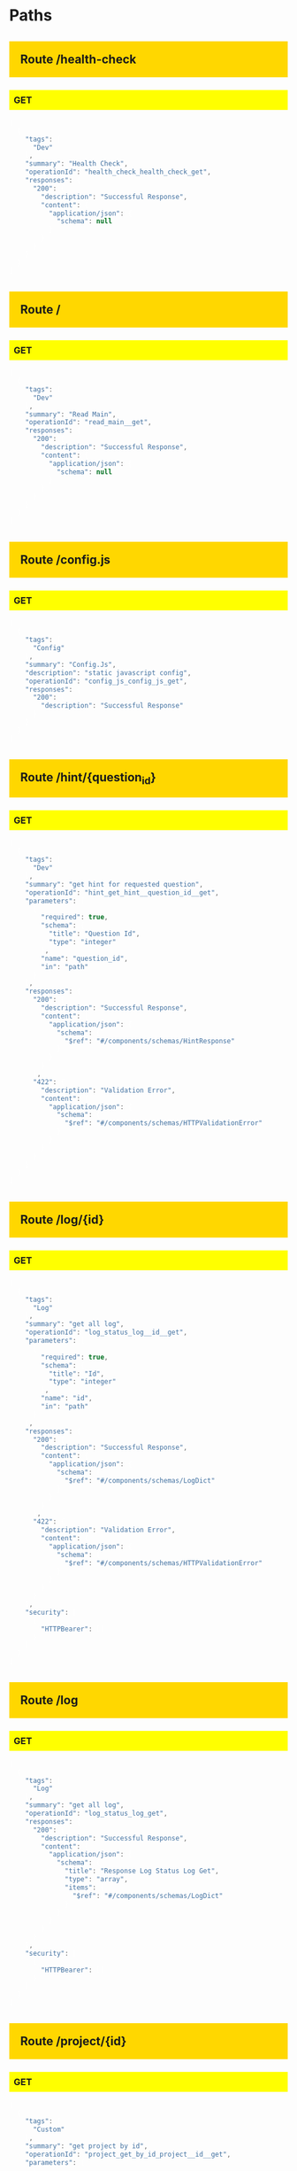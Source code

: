 #+STARTUP: hideall indent hidestars hideblocks


#+BEGIN_HTML

<style type='text/css'>

h2 { background: gold; padding:20px;}
h3 { background: yellow; padding: 8px; }
pre { background: #333; color: #fff; font-family:bitstream; }
</style>

#+END_HTML

* Paths

** Route /health-check

*** GET

#+BEGIN_SRC javascript
[
  {
    "tags": [
      "Dev"
    ],
    "summary": "Health Check",
    "operationId": "health_check_health_check_get",
    "responses": {
      "200": {
        "description": "Successful Response",
        "content": {
          "application/json": {
            "schema": null
          }
        }
      }
    }
  }
]
#+END_SRC


** Route /

*** GET

#+BEGIN_SRC javascript
[
  {
    "tags": [
      "Dev"
    ],
    "summary": "Read Main",
    "operationId": "read_main__get",
    "responses": {
      "200": {
        "description": "Successful Response",
        "content": {
          "application/json": {
            "schema": null
          }
        }
      }
    }
  }
]
#+END_SRC


** Route /config.js

*** GET

#+BEGIN_SRC javascript
[
  {
    "tags": [
      "Config"
    ],
    "summary": "Config.Js",
    "description": "static javascript config",
    "operationId": "config_js_config_js_get",
    "responses": {
      "200": {
        "description": "Successful Response"
      }
    }
  }
]
#+END_SRC


** Route /hint/{question_id}

*** GET

#+BEGIN_SRC javascript
[
  {
    "tags": [
      "Dev"
    ],
    "summary": "get hint for requested question",
    "operationId": "hint_get_hint__question_id__get",
    "parameters": [
      {
        "required": true,
        "schema": {
          "title": "Question Id",
          "type": "integer"
        },
        "name": "question_id",
        "in": "path"
      }
    ],
    "responses": {
      "200": {
        "description": "Successful Response",
        "content": {
          "application/json": {
            "schema": {
              "$ref": "#/components/schemas/HintResponse"
            }
          }
        }
      },
      "422": {
        "description": "Validation Error",
        "content": {
          "application/json": {
            "schema": {
              "$ref": "#/components/schemas/HTTPValidationError"
            }
          }
        }
      }
    }
  }
]
#+END_SRC


** Route /log/{id}

*** GET

#+BEGIN_SRC javascript
[
  {
    "tags": [
      "Log"
    ],
    "summary": "get all log",
    "operationId": "log_status_log__id__get",
    "parameters": [
      {
        "required": true,
        "schema": {
          "title": "Id",
          "type": "integer"
        },
        "name": "id",
        "in": "path"
      }
    ],
    "responses": {
      "200": {
        "description": "Successful Response",
        "content": {
          "application/json": {
            "schema": {
              "$ref": "#/components/schemas/LogDict"
            }
          }
        }
      },
      "422": {
        "description": "Validation Error",
        "content": {
          "application/json": {
            "schema": {
              "$ref": "#/components/schemas/HTTPValidationError"
            }
          }
        }
      }
    },
    "security": [
      {
        "HTTPBearer": []
      }
    ]
  }
]
#+END_SRC


** Route /log

*** GET

#+BEGIN_SRC javascript
[
  {
    "tags": [
      "Log"
    ],
    "summary": "get all log",
    "operationId": "log_status_log_get",
    "responses": {
      "200": {
        "description": "Successful Response",
        "content": {
          "application/json": {
            "schema": {
              "title": "Response Log Status Log Get",
              "type": "array",
              "items": {
                "$ref": "#/components/schemas/LogDict"
              }
            }
          }
        }
      }
    },
    "security": [
      {
        "HTTPBearer": []
      }
    ]
  }
]
#+END_SRC


** Route /project/{id}

*** GET

#+BEGIN_SRC javascript
[
  {
    "tags": [
      "Custom"
    ],
    "summary": "get project by id",
    "operationId": "project_get_by_id_project__id__get",
    "parameters": [
      {
        "required": true,
        "schema": {
          "title": "Id",
          "type": "integer"
        },
        "name": "id",
        "in": "path"
      }
    ],
    "responses": {
      "200": {
        "description": "Successful Response",
        "content": {
          "application/json": {
            "schema": {
              "title": "Response Project Get By Id Project  Id  Get",
              "type": "array",
              "items": {
                "$ref": "#/components/schemas/ProjectBase"
              }
            }
          }
        }
      },
      "422": {
        "description": "Validation Error",
        "content": {
          "application/json": {
            "schema": {
              "$ref": "#/components/schemas/HTTPValidationError"
            }
          }
        }
      }
    }
  }
]
#+END_SRC


** Route /download/status

*** GET

#+BEGIN_SRC javascript
[
  {
    "tags": [
      "File"
    ],
    "summary": "list of generated data",
    "operationId": "excel_data_download_status_download_status_get",
    "parameters": [
      {
        "required": true,
        "schema": {
          "title": "Id",
          "type": "integer"
        },
        "name": "id",
        "in": "query"
      }
    ],
    "responses": {
      "200": {
        "description": "Successful Response",
        "content": {
          "application/json": {
            "schema": {
              "$ref": "#/components/schemas/JobsBase"
            }
          }
        }
      },
      "422": {
        "description": "Validation Error",
        "content": {
          "application/json": {
            "schema": {
              "$ref": "#/components/schemas/HTTPValidationError"
            }
          }
        }
      }
    },
    "security": [
      {
        "HTTPBearer": []
      }
    ]
  }
]
#+END_SRC


** Route /download/list

*** GET

#+BEGIN_SRC javascript
[
  {
    "tags": [
      "File"
    ],
    "summary": "list of generated data",
    "operationId": "excel_data_download_list_download_list_get",
    "parameters": [
      {
        "required": false,
        "schema": {
          "title": "Page",
          "type": "integer",
          "default": 1
        },
        "name": "page",
        "in": "query"
      },
      {
        "required": false,
        "schema": {
          "title": "Perpage",
          "type": "integer",
          "default": 5
        },
        "name": "perpage",
        "in": "query"
      }
    ],
    "responses": {
      "200": {
        "description": "Successful Response",
        "content": {
          "application/json": {
            "schema": {
              "title": "Response Excel Data Download List Download List Get",
              "type": "array",
              "items": {
                "$ref": "#/components/schemas/JobsBase"
              }
            }
          }
        }
      },
      "422": {
        "description": "Validation Error",
        "content": {
          "application/json": {
            "schema": {
              "$ref": "#/components/schemas/HTTPValidationError"
            }
          }
        }
      }
    },
    "security": [
      {
        "HTTPBearer": []
      }
    ]
  }
]
#+END_SRC


** Route /download/data

*** GET

#+BEGIN_SRC javascript
[
  {
    "tags": [
      "File"
    ],
    "summary": "download data",
    "operationId": "excel_data_generate_download_data_get",
    "parameters": [
      {
        "required": true,
        "schema": {
          "title": "Form Id",
          "type": "integer"
        },
        "name": "form_id",
        "in": "query"
      },
      {
        "required": false,
        "schema": {
          "title": "Administration",
          "type": "integer"
        },
        "name": "administration",
        "in": "query"
      },
      {
        "required": false,
        "schema": {
          "title": "Q",
          "type": "array",
          "items": {
            "type": "string"
          }
        },
        "name": "q",
        "in": "query"
      }
    ],
    "responses": {
      "200": {
        "description": "Successful Response",
        "content": {
          "application/json": {
            "schema": {
              "$ref": "#/components/schemas/JobsBase"
            }
          }
        }
      },
      "422": {
        "description": "Validation Error",
        "content": {
          "application/json": {
            "schema": {
              "$ref": "#/components/schemas/HTTPValidationError"
            }
          }
        }
      }
    },
    "security": [
      {
        "HTTPBearer": []
      }
    ]
  }
]
#+END_SRC


** Route /download/file/{file_name}

*** GET

#+BEGIN_SRC javascript
[
  {
    "tags": [
      "File"
    ],
    "summary": "get excel template for ",
    "operationId": "excel_data_download_download_file__file_name__get",
    "parameters": [
      {
        "required": true,
        "schema": {
          "title": "File Name",
          "type": "string"
        },
        "name": "file_name",
        "in": "path"
      }
    ],
    "responses": {
      "200": {
        "description": "Successful Response",
        "content": {
          "application/json": {
            "schema": null
          }
        }
      },
      "422": {
        "description": "Validation Error",
        "content": {
          "application/json": {
            "schema": {
              "$ref": "#/components/schemas/HTTPValidationError"
            }
          }
        }
      }
    },
    "security": [
      {
        "HTTPBearer": []
      }
    ]
  }
]
#+END_SRC


** Route /excel-template/{form_id}/{administration}

*** POST

#+BEGIN_SRC javascript
[
  {
    "tags": [
      "File"
    ],
    "summary": "post excel file",
    "operationId": "excel_template_post_excel_template__form_id___administration__post",
    "parameters": [
      {
        "required": true,
        "schema": {
          "title": "Form Id",
          "type": "integer"
        },
        "name": "form_id",
        "in": "path"
      },
      {
        "required": true,
        "schema": {
          "title": "Administration",
          "type": "integer"
        },
        "name": "administration",
        "in": "path"
      }
    ],
    "requestBody": {
      "content": {
        "multipart/form-data": {
          "schema": {
            "$ref": "#/components/schemas/Body_excel_template_post_excel_template__form_id___administration__post"
          }
        }
      },
      "required": true
    },
    "responses": {
      "200": {
        "description": "Successful Response",
        "content": {
          "application/json": {
            "schema": {
              "$ref": "#/components/schemas/JobsBase"
            }
          }
        }
      },
      "422": {
        "description": "Validation Error",
        "content": {
          "application/json": {
            "schema": {
              "$ref": "#/components/schemas/HTTPValidationError"
            }
          }
        }
      }
    },
    "security": [
      {
        "HTTPBearer": []
      }
    ]
  }
]
#+END_SRC


** Route /excel-template/{form_id}

*** GET

#+BEGIN_SRC javascript
[
  {
    "tags": [
      "File"
    ],
    "summary": "get excel template for ",
    "operationId": "excel_template_get_by_form_id_excel_template__form_id__get",
    "parameters": [
      {
        "required": true,
        "schema": {
          "title": "Form Id",
          "type": "integer"
        },
        "name": "form_id",
        "in": "path"
      }
    ],
    "responses": {
      "200": {
        "description": "Successful Response",
        "content": {
          "application/json": {
            "schema": null
          }
        }
      },
      "422": {
        "description": "Validation Error",
        "content": {
          "application/json": {
            "schema": {
              "$ref": "#/components/schemas/HTTPValidationError"
            }
          }
        }
      }
    },
    "security": [
      {
        "HTTPBearer": []
      }
    ]
  }
]
#+END_SRC


** Route /chart/{name}

*** GET

#+BEGIN_SRC javascript
[
  {
    "tags": [
      "Charts"
    ],
    "summary": "get chart by name",
    "operationId": "charts_get_by_name_chart__name__get",
    "parameters": [
      {
        "required": true,
        "schema": {
          "title": "Name",
          "type": "string"
        },
        "name": "name",
        "in": "path"
      }
    ],
    "responses": {
      "200": {
        "description": "Successful Response",
        "content": {
          "application/json": {
            "schema": null
          }
        }
      },
      "422": {
        "description": "Validation Error",
        "content": {
          "application/json": {
            "schema": {
              "$ref": "#/components/schemas/HTTPValidationError"
            }
          }
        }
      }
    }
  }
]
#+END_SRC


** Route /chart/overviews/{form_id}/{question_id}/{option}

*** GET

#+BEGIN_SRC javascript
[
  {
    "tags": [
      "Charts"
    ],
    "summary": "get overviews chart and info data",
    "operationId": "charts_get_overviews_chart_and_info_chart_overviews__form_id___question_id___option__get",
    "parameters": [
      {
        "required": true,
        "schema": {
          "title": "Form Id",
          "type": "integer"
        },
        "name": "form_id",
        "in": "path"
      },
      {
        "required": true,
        "schema": {
          "title": "Question Id",
          "type": "integer"
        },
        "name": "question_id",
        "in": "path"
      },
      {
        "required": true,
        "schema": {
          "title": "Option",
          "type": "string"
        },
        "name": "option",
        "in": "path"
      }
    ],
    "responses": {
      "200": {
        "description": "Successful Response",
        "content": {
          "application/json": {
            "schema": null
          }
        }
      },
      "422": {
        "description": "Validation Error",
        "content": {
          "application/json": {
            "schema": {
              "$ref": "#/components/schemas/HTTPValidationError"
            }
          }
        }
      }
    }
  }
]
#+END_SRC


** Route /chart/jmp-data/{form_id}/{question_id}

*** GET

#+BEGIN_SRC javascript
[
  {
    "tags": [
      "Charts"
    ],
    "summary": "get jmp chart aggregate data",
    "operationId": "charts_get_aggregated_jmp_chart_data_chart_jmp_data__form_id___question_id__get",
    "parameters": [
      {
        "required": true,
        "schema": {
          "title": "Form Id",
          "type": "integer"
        },
        "name": "form_id",
        "in": "path"
      },
      {
        "required": true,
        "schema": {
          "title": "Question Id",
          "type": "integer"
        },
        "name": "question_id",
        "in": "path"
      },
      {
        "required": false,
        "schema": {
          "title": "Administration",
          "type": "integer"
        },
        "name": "administration",
        "in": "query"
      },
      {
        "required": false,
        "schema": {
          "title": "Q",
          "type": "array",
          "items": {
            "type": "string"
          }
        },
        "name": "q",
        "in": "query"
      }
    ],
    "responses": {
      "200": {
        "description": "Successful Response",
        "content": {
          "application/json": {
            "schema": null
          }
        }
      },
      "422": {
        "description": "Validation Error",
        "content": {
          "application/json": {
            "schema": {
              "$ref": "#/components/schemas/HTTPValidationError"
            }
          }
        }
      }
    }
  }
]
#+END_SRC


** Route /chart/pie-data/{form_id}/{question_id}

*** GET

#+BEGIN_SRC javascript
[
  {
    "tags": [
      "Charts"
    ],
    "summary": "get pie chart aggregate data",
    "operationId": "charts_get_aggregated_pie_chart_data_chart_pie_data__form_id___question_id__get",
    "parameters": [
      {
        "required": true,
        "schema": {
          "title": "Form Id",
          "type": "integer"
        },
        "name": "form_id",
        "in": "path"
      },
      {
        "required": true,
        "schema": {
          "title": "Question Id",
          "type": "integer"
        },
        "name": "question_id",
        "in": "path"
      },
      {
        "required": false,
        "schema": {
          "title": "Administration",
          "type": "integer"
        },
        "name": "administration",
        "in": "query"
      },
      {
        "required": false,
        "schema": {
          "title": "Q",
          "type": "array",
          "items": {
            "type": "string"
          }
        },
        "name": "q",
        "in": "query"
      }
    ],
    "responses": {
      "200": {
        "description": "Successful Response",
        "content": {
          "application/json": {
            "schema": null
          }
        }
      },
      "422": {
        "description": "Validation Error",
        "content": {
          "application/json": {
            "schema": {
              "$ref": "#/components/schemas/HTTPValidationError"
            }
          }
        }
      }
    }
  }
]
#+END_SRC


** Route /chart/data/{form_id}

*** GET

#+BEGIN_SRC javascript
[
  {
    "tags": [
      "Charts"
    ],
    "summary": "get chart aggregate data",
    "operationId": "charts_get_aggregated_chart_data_chart_data__form_id__get",
    "parameters": [
      {
        "required": true,
        "schema": {
          "title": "Form Id",
          "type": "integer"
        },
        "name": "form_id",
        "in": "path"
      },
      {
        "required": true,
        "schema": {
          "title": "Question",
          "type": "integer"
        },
        "name": "question",
        "in": "query"
      },
      {
        "required": false,
        "schema": {
          "title": "Stack",
          "type": "integer"
        },
        "name": "stack",
        "in": "query"
      },
      {
        "required": false,
        "schema": {
          "title": "Administration",
          "type": "integer"
        },
        "name": "administration",
        "in": "query"
      },
      {
        "required": false,
        "schema": {
          "title": "Q",
          "type": "array",
          "items": {
            "type": "string"
          }
        },
        "name": "q",
        "in": "query"
      }
    ],
    "responses": {
      "200": {
        "description": "Successful Response",
        "content": {
          "application/json": {
            "schema": null
          }
        }
      },
      "422": {
        "description": "Validation Error",
        "content": {
          "application/json": {
            "schema": {
              "$ref": "#/components/schemas/HTTPValidationError"
            }
          }
        }
      }
    }
  }
]
#+END_SRC


** Route /chart/

*** GET

#+BEGIN_SRC javascript
[
  {
    "tags": [
      "Charts"
    ],
    "summary": "get chart list",
    "operationId": "charts_get_chart__get",
    "responses": {
      "200": {
        "description": "Successful Response",
        "content": {
          "application/json": {
            "schema": null
          }
        }
      }
    }
  }
]
#+END_SRC


** Route /maps/{form_id}

*** GET

#+BEGIN_SRC javascript
[
  {
    "tags": [
      "Maps"
    ],
    "summary": "get maps data by form id",
    "operationId": "maps_get_maps__form_id__get",
    "parameters": [
      {
        "required": true,
        "schema": {
          "title": "Form Id",
          "type": "integer"
        },
        "name": "form_id",
        "in": "path"
      },
      {
        "required": true,
        "schema": {
          "title": "Shape",
          "type": "integer"
        },
        "name": "shape",
        "in": "query"
      },
      {
        "required": false,
        "schema": {
          "title": "Marker",
          "type": "integer"
        },
        "name": "marker",
        "in": "query"
      },
      {
        "required": false,
        "schema": {
          "title": "Hover Ids",
          "type": "string"
        },
        "name": "hover_ids",
        "in": "query"
      },
      {
        "required": false,
        "schema": {
          "title": "Q",
          "type": "array",
          "items": {
            "type": "string"
          }
        },
        "name": "q",
        "in": "query"
      }
    ],
    "responses": {
      "200": {
        "description": "Successful Response",
        "content": {
          "application/json": {
            "schema": {
              "title": "Response Maps Get Maps  Form Id  Get",
              "type": "array",
              "items": {
                "$ref": "#/components/schemas/MapsDict"
              }
            }
          }
        }
      },
      "422": {
        "description": "Validation Error",
        "content": {
          "application/json": {
            "schema": {
              "$ref": "#/components/schemas/HTTPValidationError"
            }
          }
        }
      }
    }
  }
]
#+END_SRC


** Route /history/{data_id}/{question_id}

*** GET

#+BEGIN_SRC javascript
[
  {
    "tags": [
      "Data"
    ],
    "summary": "get answer with it's history",
    "operationId": "data_history_history__data_id___question_id__get",
    "parameters": [
      {
        "required": true,
        "schema": {
          "title": "Data Id",
          "type": "integer"
        },
        "name": "data_id",
        "in": "path"
      },
      {
        "required": true,
        "schema": {
          "title": "Question Id",
          "type": "integer"
        },
        "name": "question_id",
        "in": "path"
      }
    ],
    "responses": {
      "200": {
        "description": "Successful Response",
        "content": {
          "application/json": {
            "schema": null
          }
        }
      },
      "422": {
        "description": "Validation Error",
        "content": {
          "application/json": {
            "schema": {
              "$ref": "#/components/schemas/HTTPValidationError"
            }
          }
        }
      }
    },
    "security": [
      {
        "HTTPBearer": []
      }
    ]
  }
]
#+END_SRC


** Route /last-submitted

*** GET

#+BEGIN_SRC javascript
[
  {
    "tags": [
      "Data"
    ],
    "summary": "get last submission",
    "operationId": "data_last_submitted_last_submitted_get",
    "parameters": [
      {
        "required": true,
        "schema": {
          "title": "Form Id",
          "type": "integer"
        },
        "name": "form_id",
        "in": "query"
      },
      {
        "required": false,
        "schema": {
          "title": "Administration",
          "type": "integer"
        },
        "name": "administration",
        "in": "query"
      },
      {
        "required": false,
        "schema": {
          "title": "Q",
          "type": "array",
          "items": {
            "type": "string"
          }
        },
        "name": "q",
        "in": "query"
      }
    ],
    "responses": {
      "200": {
        "description": "Successful Response",
        "content": {
          "application/json": {
            "schema": {
              "$ref": "#/components/schemas/SubmissionInfo"
            }
          }
        }
      },
      "422": {
        "description": "Validation Error",
        "content": {
          "application/json": {
            "schema": {
              "$ref": "#/components/schemas/HTTPValidationError"
            }
          }
        }
      }
    }
  }
]
#+END_SRC


** Route /data

*** DELETE

#+BEGIN_SRC javascript
[
  {
    "tags": [
      "Data"
    ],
    "summary": "bulk delete data",
    "operationId": "data_bulk_delete_data_delete",
    "parameters": [
      {
        "required": false,
        "schema": {
          "title": "Id",
          "type": "array",
          "items": {
            "type": "integer"
          }
        },
        "name": "id",
        "in": "query"
      }
    ],
    "responses": {
      "204": {
        "description": "Successful Response"
      },
      "422": {
        "description": "Validation Error",
        "content": {
          "application/json": {
            "schema": {
              "$ref": "#/components/schemas/HTTPValidationError"
            }
          }
        }
      }
    },
    "security": [
      {
        "HTTPBearer": []
      }
    ]
  }
]
#+END_SRC


** Route /data/{id}

*** GET

#+BEGIN_SRC javascript
[
  {
    "tags": [
      "Data"
    ],
    "summary": "get data by id",
    "operationId": "data_get_by_id_data__id__get",
    "parameters": [
      {
        "required": true,
        "schema": {
          "title": "Id",
          "type": "integer"
        },
        "name": "id",
        "in": "path"
      }
    ],
    "responses": {
      "200": {
        "description": "Successful Response",
        "content": {
          "application/json": {
            "schema": {
              "$ref": "#/components/schemas/DataDict"
            }
          }
        }
      },
      "422": {
        "description": "Validation Error",
        "content": {
          "application/json": {
            "schema": {
              "$ref": "#/components/schemas/HTTPValidationError"
            }
          }
        }
      }
    },
    "security": [
      {
        "HTTPBearer": []
      }
    ]
  }
]
#+END_SRC


*** PUT

#+BEGIN_SRC javascript
[
  {
    "tags": [
      "Data"
    ],
    "summary": "update data",
    "operationId": "data_update_data__id__put",
    "parameters": [
      {
        "required": true,
        "schema": {
          "title": "Id",
          "type": "integer"
        },
        "name": "id",
        "in": "path"
      }
    ],
    "requestBody": {
      "content": {
        "application/json": {
          "schema": {
            "title": "Answers",
            "type": "array",
            "items": {
              "$ref": "#/components/schemas/AnswerDict"
            }
          }
        }
      },
      "required": true
    },
    "responses": {
      "200": {
        "description": "Successful Response",
        "content": {
          "application/json": {
            "schema": {
              "$ref": "#/components/schemas/DataDict"
            }
          }
        }
      },
      "422": {
        "description": "Validation Error",
        "content": {
          "application/json": {
            "schema": {
              "$ref": "#/components/schemas/HTTPValidationError"
            }
          }
        }
      }
    },
    "security": [
      {
        "HTTPBearer": []
      }
    ]
  }
]
#+END_SRC


*** DELETE

#+BEGIN_SRC javascript
[
  {
    "tags": [
      "Data"
    ],
    "summary": "delete data",
    "operationId": "data_delete_data__id__delete",
    "parameters": [
      {
        "required": true,
        "schema": {
          "title": "Id",
          "type": "integer"
        },
        "name": "id",
        "in": "path"
      }
    ],
    "responses": {
      "204": {
        "description": "Successful Response"
      },
      "422": {
        "description": "Validation Error",
        "content": {
          "application/json": {
            "schema": {
              "$ref": "#/components/schemas/HTTPValidationError"
            }
          }
        }
      }
    },
    "security": [
      {
        "HTTPBearer": []
      }
    ]
  }
]
#+END_SRC


** Route /data/form/{form_id}

*** GET

#+BEGIN_SRC javascript
[
  {
    "tags": [
      "Data"
    ],
    "summary": "get all datas",
    "operationId": "data_get_data_form__form_id__get",
    "parameters": [
      {
        "required": true,
        "schema": {
          "title": "Form Id",
          "type": "integer"
        },
        "name": "form_id",
        "in": "path"
      },
      {
        "required": false,
        "schema": {
          "title": "Page",
          "type": "integer",
          "default": 1
        },
        "name": "page",
        "in": "query"
      },
      {
        "required": false,
        "schema": {
          "title": "Perpage",
          "type": "integer",
          "default": 10
        },
        "name": "perpage",
        "in": "query"
      },
      {
        "required": false,
        "schema": {
          "title": "Administration",
          "type": "integer"
        },
        "name": "administration",
        "in": "query"
      },
      {
        "required": false,
        "schema": {
          "title": "Question",
          "type": "array",
          "items": {
            "type": "integer"
          }
        },
        "name": "question",
        "in": "query"
      },
      {
        "required": false,
        "schema": {
          "title": "Q",
          "type": "array",
          "items": {
            "type": "string"
          }
        },
        "name": "q",
        "in": "query"
      }
    ],
    "responses": {
      "200": {
        "description": "Successful Response",
        "content": {
          "application/json": {
            "schema": {
              "$ref": "#/components/schemas/DataResponse"
            }
          }
        }
      },
      "422": {
        "description": "Validation Error",
        "content": {
          "application/json": {
            "schema": {
              "$ref": "#/components/schemas/HTTPValidationError"
            }
          }
        }
      }
    },
    "security": [
      {
        "HTTPBearer": []
      }
    ]
  }
]
#+END_SRC


*** POST

#+BEGIN_SRC javascript
[
  {
    "tags": [
      "Data"
    ],
    "summary": "add new data",
    "operationId": "data_create_data_form__form_id__post",
    "parameters": [
      {
        "required": true,
        "schema": {
          "title": "Form Id",
          "type": "integer"
        },
        "name": "form_id",
        "in": "path"
      }
    ],
    "requestBody": {
      "content": {
        "application/json": {
          "schema": {
            "title": "Answers",
            "type": "array",
            "items": {
              "$ref": "#/components/schemas/AnswerDict"
            }
          }
        }
      },
      "required": true
    },
    "responses": {
      "200": {
        "description": "Successful Response",
        "content": {
          "application/json": {
            "schema": {
              "$ref": "#/components/schemas/DataDict"
            }
          }
        }
      },
      "422": {
        "description": "Validation Error",
        "content": {
          "application/json": {
            "schema": {
              "$ref": "#/components/schemas/HTTPValidationError"
            }
          }
        }
      }
    },
    "security": [
      {
        "HTTPBearer": []
      }
    ]
  }
]
#+END_SRC


** Route /option/{id}

*** PUT

#+BEGIN_SRC javascript
[
  {
    "tags": [
      "Option"
    ],
    "summary": "update option",
    "operationId": "option_update_option__id__put",
    "parameters": [
      {
        "required": true,
        "schema": {
          "title": "Id",
          "type": "integer"
        },
        "name": "id",
        "in": "path"
      },
      {
        "required": false,
        "schema": {
          "title": "Name",
          "type": "string"
        },
        "name": "name",
        "in": "query"
      },
      {
        "required": false,
        "schema": {
          "title": "Order",
          "type": "string"
        },
        "name": "order",
        "in": "query"
      },
      {
        "required": false,
        "schema": {
          "title": "Color",
          "type": "string"
        },
        "name": "color",
        "in": "query"
      },
      {
        "required": false,
        "schema": {
          "title": "Score",
          "type": "string"
        },
        "name": "score",
        "in": "query"
      },
      {
        "required": false,
        "schema": {
          "title": "Code",
          "type": "string"
        },
        "name": "code",
        "in": "query"
      }
    ],
    "requestBody": {
      "content": {
        "application/json": {
          "schema": {
            "title": "Translations",
            "type": "array",
            "items": {
              "type": "object"
            }
          }
        }
      }
    },
    "responses": {
      "200": {
        "description": "Successful Response",
        "content": {
          "application/json": {
            "schema": {
              "$ref": "#/components/schemas/OptionBaseWithId"
            }
          }
        }
      },
      "422": {
        "description": "Validation Error",
        "content": {
          "application/json": {
            "schema": {
              "$ref": "#/components/schemas/HTTPValidationError"
            }
          }
        }
      }
    },
    "security": [
      {
        "HTTPBearer": []
      }
    ]
  }
]
#+END_SRC


** Route /option/

*** GET

#+BEGIN_SRC javascript
[
  {
    "tags": [
      "Option"
    ],
    "summary": "get all options",
    "operationId": "option_get_option__get",
    "responses": {
      "200": {
        "description": "Successful Response",
        "content": {
          "application/json": {
            "schema": {
              "title": "Response Option Get Option  Get",
              "type": "array",
              "items": {
                "$ref": "#/components/schemas/OptionBaseWithId"
              }
            }
          }
        }
      }
    }
  }
]
#+END_SRC


*** POST

#+BEGIN_SRC javascript
[
  {
    "tags": [
      "Option"
    ],
    "summary": "Add new option",
    "operationId": "option_post_option__post",
    "parameters": [
      {
        "required": true,
        "schema": {
          "title": "Question Id",
          "type": "integer"
        },
        "name": "question_id",
        "in": "query"
      },
      {
        "required": false,
        "schema": {
          "title": "Name",
          "type": "string"
        },
        "name": "name",
        "in": "query"
      },
      {
        "required": false,
        "schema": {
          "title": "Order",
          "type": "string"
        },
        "name": "order",
        "in": "query"
      },
      {
        "required": false,
        "schema": {
          "title": "Color",
          "type": "string"
        },
        "name": "color",
        "in": "query"
      },
      {
        "required": false,
        "schema": {
          "title": "Score",
          "type": "string"
        },
        "name": "score",
        "in": "query"
      },
      {
        "required": false,
        "schema": {
          "title": "Code",
          "type": "string"
        },
        "name": "code",
        "in": "query"
      }
    ],
    "requestBody": {
      "content": {
        "application/json": {
          "schema": {
            "title": "Translations",
            "type": "array",
            "items": {
              "type": "object"
            }
          }
        }
      }
    },
    "responses": {
      "200": {
        "description": "Successful Response",
        "content": {
          "application/json": {
            "schema": {
              "$ref": "#/components/schemas/OptionBaseWithId"
            }
          }
        }
      },
      "422": {
        "description": "Validation Error",
        "content": {
          "application/json": {
            "schema": {
              "$ref": "#/components/schemas/HTTPValidationError"
            }
          }
        }
      }
    },
    "security": [
      {
        "HTTPBearer": []
      }
    ]
  }
]
#+END_SRC


** Route /question/

*** GET

#+BEGIN_SRC javascript
[
  {
    "tags": [
      "Form"
    ],
    "summary": "get all questions",
    "operationId": "get_question__get",
    "responses": {
      "200": {
        "description": "Successful Response",
        "content": {
          "application/json": {
            "schema": {
              "title": "Response Get Question  Get",
              "type": "array",
              "items": {
                "$ref": "#/components/schemas/QuestionDict"
              }
            }
          }
        }
      }
    }
  }
]
#+END_SRC


*** POST

#+BEGIN_SRC javascript
[
  {
    "tags": [
      "Form"
    ],
    "summary": "add new question",
    "operationId": "question_create_question__post",
    "parameters": [
      {
        "description": "question text",
        "required": false,
        "schema": {
          "title": "Name",
          "type": "string",
          "description": "question text"
        },
        "name": "name",
        "in": "query"
      },
      {
        "required": false,
        "schema": {
          "title": "Order",
          "type": "integer"
        },
        "name": "order",
        "in": "query"
      },
      {
        "description": "question type",
        "required": false,
        "schema": {
          "allOf": [
            {
              "$ref": "#/components/schemas/QuestionType"
            }
          ],
          "description": "question type",
          "default": "text"
        },
        "name": "type",
        "in": "query"
      },
      {
        "description": "Wether question is metadata or not",
        "required": false,
        "schema": {
          "title": "Meta",
          "type": "boolean",
          "description": "Wether question is metadata or not",
          "default": false
        },
        "name": "meta",
        "in": "query"
      },
      {
        "description": "Wether question is required or not",
        "required": false,
        "schema": {
          "title": "Required",
          "type": "boolean",
          "description": "Wether question is required or not",
          "default": true
        },
        "name": "required",
        "in": "query"
      },
      {
        "description": "Minimum number for number question type, default: 0",
        "required": false,
        "schema": {
          "title": "Min",
          "type": "integer",
          "description": "Minimum number for number question type, default: 0",
          "default": 0
        },
        "name": "min",
        "in": "query"
      },
      {
        "description": "Max number for number question type",
        "required": false,
        "schema": {
          "title": "Max",
          "type": "integer",
          "description": "Max number for number question type"
        },
        "name": "max",
        "in": "query"
      },
      {
        "description": "Existing form id, create if you don't have one",
        "required": false,
        "schema": {
          "title": "Form",
          "type": "integer",
          "description": "Existing form id, create if you don't have one"
        },
        "name": "form",
        "in": "query"
      },
      {
        "description": "Name of Question Group, Append or Create",
        "required": false,
        "schema": {
          "title": "Question Group",
          "type": "string",
          "description": "Name of Question Group, Append or Create"
        },
        "name": "question_group",
        "in": "query"
      }
    ],
    "requestBody": {
      "content": {
        "application/json": {
          "schema": {
            "$ref": "#/components/schemas/Body_question_create_question__post"
          }
        }
      }
    },
    "responses": {
      "200": {
        "description": "Successful Response",
        "content": {
          "application/json": {
            "schema": {
              "$ref": "#/components/schemas/QuestionBase"
            }
          }
        }
      },
      "422": {
        "description": "Validation Error",
        "content": {
          "application/json": {
            "schema": {
              "$ref": "#/components/schemas/HTTPValidationError"
            }
          }
        }
      }
    },
    "security": [
      {
        "HTTPBearer": []
      }
    ]
  }
]
#+END_SRC


** Route /webform/

*** POST

#+BEGIN_SRC javascript
[
  {
    "tags": [
      "Form"
    ],
    "summary": "post webform editor JSON value",
    "operationId": "webform_create_webform__post",
    "requestBody": {
      "content": {
        "application/json": {
          "schema": {
            "title": "Payload",
            "type": "object"
          }
        }
      },
      "required": true
    },
    "responses": {
      "200": {
        "description": "Successful Response",
        "content": {
          "application/json": {
            "schema": null
          }
        }
      },
      "422": {
        "description": "Validation Error",
        "content": {
          "application/json": {
            "schema": {
              "$ref": "#/components/schemas/HTTPValidationError"
            }
          }
        }
      }
    },
    "security": [
      {
        "HTTPBearer": []
      }
    ]
  }
]
#+END_SRC


** Route /webform/{id}

*** GET

#+BEGIN_SRC javascript
[
  {
    "tags": [
      "Form"
    ],
    "summary": "get form by id",
    "operationId": "webform_get_by_id_webform__id__get",
    "parameters": [
      {
        "required": true,
        "schema": {
          "title": "Id",
          "type": "integer"
        },
        "name": "id",
        "in": "path"
      },
      {
        "required": false,
        "schema": {
          "title": "Edit",
          "type": "boolean",
          "default": false
        },
        "name": "edit",
        "in": "query"
      }
    ],
    "responses": {
      "200": {
        "description": "Successful Response",
        "content": {
          "application/json": {
            "schema": null
          }
        }
      },
      "422": {
        "description": "Validation Error",
        "content": {
          "application/json": {
            "schema": {
              "$ref": "#/components/schemas/HTTPValidationError"
            }
          }
        }
      }
    },
    "security": [
      {
        "HTTPBearer": []
      }
    ]
  }
]
#+END_SRC


*** PUT

#+BEGIN_SRC javascript
[
  {
    "tags": [
      "Form"
    ],
    "summary": "update webform editor definition",
    "operationId": "webform_update_webform__id__put",
    "parameters": [
      {
        "required": true,
        "schema": {
          "title": "Id",
          "type": "integer"
        },
        "name": "id",
        "in": "path"
      }
    ],
    "requestBody": {
      "content": {
        "application/json": {
          "schema": {
            "title": "Payload",
            "type": "object"
          }
        }
      },
      "required": true
    },
    "responses": {
      "200": {
        "description": "Successful Response",
        "content": {
          "application/json": {
            "schema": null
          }
        }
      },
      "422": {
        "description": "Validation Error",
        "content": {
          "application/json": {
            "schema": {
              "$ref": "#/components/schemas/HTTPValidationError"
            }
          }
        }
      }
    },
    "security": [
      {
        "HTTPBearer": []
      }
    ]
  }
]
#+END_SRC


** Route /form/{id}

*** GET

#+BEGIN_SRC javascript
[
  {
    "tags": [
      "Form"
    ],
    "summary": "get form by id",
    "operationId": "form_get_by_id_form__id__get",
    "parameters": [
      {
        "required": true,
        "schema": {
          "title": "Id",
          "type": "integer"
        },
        "name": "id",
        "in": "path"
      }
    ],
    "responses": {
      "200": {
        "description": "Successful Response",
        "content": {
          "application/json": {
            "schema": {
              "$ref": "#/components/schemas/FormBase"
            }
          }
        }
      },
      "422": {
        "description": "Validation Error",
        "content": {
          "application/json": {
            "schema": {
              "$ref": "#/components/schemas/HTTPValidationError"
            }
          }
        }
      }
    }
  }
]
#+END_SRC


** Route /form/

*** GET

#+BEGIN_SRC javascript
[
  {
    "tags": [
      "Form"
    ],
    "summary": "get all forms",
    "operationId": "get_form__get",
    "responses": {
      "200": {
        "description": "Successful Response",
        "content": {
          "application/json": {
            "schema": {
              "title": "Response Get Form  Get",
              "type": "array",
              "items": {
                "$ref": "#/components/schemas/FormDict"
              }
            }
          }
        }
      }
    }
  }
]
#+END_SRC


*** POST

#+BEGIN_SRC javascript
[
  {
    "tags": [
      "Form"
    ],
    "summary": "add new form",
    "operationId": "form_create_form__post",
    "parameters": [
      {
        "required": true,
        "schema": {
          "title": "Name",
          "type": "string"
        },
        "name": "name",
        "in": "query"
      },
      {
        "required": false,
        "schema": {
          "title": "Description",
          "type": "string"
        },
        "name": "description",
        "in": "query"
      },
      {
        "required": false,
        "schema": {
          "title": "Default Language",
          "type": "string"
        },
        "name": "default_language",
        "in": "query"
      }
    ],
    "requestBody": {
      "content": {
        "application/json": {
          "schema": {
            "$ref": "#/components/schemas/Body_form_create_form__post"
          }
        }
      }
    },
    "responses": {
      "200": {
        "description": "Successful Response",
        "content": {
          "application/json": {
            "schema": {
              "$ref": "#/components/schemas/FormDict"
            }
          }
        }
      },
      "422": {
        "description": "Validation Error",
        "content": {
          "application/json": {
            "schema": {
              "$ref": "#/components/schemas/HTTPValidationError"
            }
          }
        }
      }
    },
    "security": [
      {
        "HTTPBearer": []
      }
    ]
  }
]
#+END_SRC


** Route /user/{id}

*** GET

#+BEGIN_SRC javascript
[
  {
    "tags": [
      "User"
    ],
    "summary": "get user detail",
    "operationId": "user_get_by_id_user__id__get",
    "parameters": [
      {
        "required": true,
        "schema": {
          "title": "Id",
          "type": "integer"
        },
        "name": "id",
        "in": "path"
      }
    ],
    "responses": {
      "200": {
        "description": "Successful Response",
        "content": {
          "application/json": {
            "schema": {
              "$ref": "#/components/schemas/UserAccessBase"
            }
          }
        }
      },
      "422": {
        "description": "Validation Error",
        "content": {
          "application/json": {
            "schema": {
              "$ref": "#/components/schemas/HTTPValidationError"
            }
          }
        }
      }
    },
    "security": [
      {
        "HTTPBearer": []
      }
    ]
  }
]
#+END_SRC


*** PUT

#+BEGIN_SRC javascript
[
  {
    "tags": [
      "User"
    ],
    "summary": "Update user",
    "operationId": "user_update_user__id__put",
    "parameters": [
      {
        "required": true,
        "schema": {
          "title": "Id",
          "type": "integer"
        },
        "name": "id",
        "in": "path"
      },
      {
        "required": true,
        "schema": {
          "title": "Active",
          "type": "boolean"
        },
        "name": "active",
        "in": "query"
      },
      {
        "required": true,
        "schema": {
          "$ref": "#/components/schemas/UserRole"
        },
        "name": "role",
        "in": "query"
      },
      {
        "required": false,
        "schema": {
          "title": "First Name",
          "type": "string",
          "default": ""
        },
        "name": "first_name",
        "in": "query"
      },
      {
        "required": false,
        "schema": {
          "title": "Last Name",
          "type": "string",
          "default": ""
        },
        "name": "last_name",
        "in": "query"
      },
      {
        "required": false,
        "schema": {
          "title": "Organisation",
          "type": "integer"
        },
        "name": "organisation",
        "in": "query"
      }
    ],
    "requestBody": {
      "content": {
        "application/json": {
          "schema": {
            "title": "Access",
            "type": "array",
            "items": {
              "type": "integer"
            },
            "default": []
          }
        }
      }
    },
    "responses": {
      "200": {
        "description": "Successful Response",
        "content": {
          "application/json": {
            "schema": {
              "$ref": "#/components/schemas/UserAccessBase"
            }
          }
        }
      },
      "422": {
        "description": "Validation Error",
        "content": {
          "application/json": {
            "schema": {
              "$ref": "#/components/schemas/HTTPValidationError"
            }
          }
        }
      }
    },
    "security": [
      {
        "HTTPBearer": []
      }
    ]
  }
]
#+END_SRC


*** DELETE

#+BEGIN_SRC javascript
[
  {
    "tags": [
      "User"
    ],
    "summary": "delete non admin user by id",
    "operationId": "user_delete_user__id__delete",
    "parameters": [
      {
        "required": true,
        "schema": {
          "title": "Id",
          "type": "integer"
        },
        "name": "id",
        "in": "path"
      }
    ],
    "responses": {
      "204": {
        "description": "Successful Response"
      },
      "422": {
        "description": "Validation Error",
        "content": {
          "application/json": {
            "schema": {
              "$ref": "#/components/schemas/HTTPValidationError"
            }
          }
        }
      }
    },
    "security": [
      {
        "HTTPBearer": []
      }
    ]
  }
]
#+END_SRC


** Route /user

*** GET

#+BEGIN_SRC javascript
[
  {
    "tags": [
      "User"
    ],
    "summary": "get all users",
    "operationId": "user_get_user_get",
    "parameters": [
      {
        "required": false,
        "schema": {
          "title": "Active",
          "type": "integer",
          "default": 0
        },
        "name": "active",
        "in": "query"
      },
      {
        "required": false,
        "schema": {
          "title": "Page",
          "type": "integer",
          "default": 1
        },
        "name": "page",
        "in": "query"
      }
    ],
    "responses": {
      "200": {
        "description": "Successful Response",
        "content": {
          "application/json": {
            "schema": {
              "$ref": "#/components/schemas/UserResponse"
            }
          }
        }
      },
      "422": {
        "description": "Validation Error",
        "content": {
          "application/json": {
            "schema": {
              "$ref": "#/components/schemas/HTTPValidationError"
            }
          }
        }
      }
    },
    "security": [
      {
        "HTTPBearer": []
      }
    ]
  }
]
#+END_SRC


*** POST

#+BEGIN_SRC javascript
[
  {
    "tags": [
      "User"
    ],
    "summary": "register new user",
    "operationId": "user_register_user_post",
    "parameters": [
      {
        "required": true,
        "schema": {
          "title": "Organisation",
          "type": "integer"
        },
        "name": "organisation",
        "in": "query"
      },
      {
        "required": true,
        "schema": {
          "title": "First Name",
          "type": "string"
        },
        "name": "first_name",
        "in": "query"
      },
      {
        "required": false,
        "schema": {
          "title": "Last Name",
          "type": "string",
          "default": ""
        },
        "name": "last_name",
        "in": "query"
      }
    ],
    "responses": {
      "200": {
        "description": "Successful Response",
        "content": {
          "application/json": {
            "schema": {
              "$ref": "#/components/schemas/UserBase"
            }
          }
        }
      },
      "422": {
        "description": "Validation Error",
        "content": {
          "application/json": {
            "schema": {
              "$ref": "#/components/schemas/HTTPValidationError"
            }
          }
        }
      }
    },
    "security": [
      {
        "HTTPBearer": []
      }
    ]
  }
]
#+END_SRC


** Route /user/me

*** GET

#+BEGIN_SRC javascript
[
  {
    "tags": [
      "User"
    ],
    "summary": "get account information",
    "operationId": "user_me_user_me_get",
    "responses": {
      "200": {
        "description": "Successful Response",
        "content": {
          "application/json": {
            "schema": {
              "$ref": "#/components/schemas/UserAccessBase"
            }
          }
        }
      }
    },
    "security": [
      {
        "HTTPBearer": []
      }
    ]
  }
]
#+END_SRC


** Route /organisation/{id}

*** GET

#+BEGIN_SRC javascript
[
  {
    "tags": [
      "Organisation"
    ],
    "summary": "get organisation by id",
    "operationId": "get_by_id_organisation__id__get",
    "parameters": [
      {
        "required": true,
        "schema": {
          "title": "Id",
          "type": "integer"
        },
        "name": "id",
        "in": "path"
      }
    ],
    "responses": {
      "200": {
        "description": "Successful Response",
        "content": {
          "application/json": {
            "schema": {
              "$ref": "#/components/schemas/OrganisationDict"
            }
          }
        }
      },
      "422": {
        "description": "Validation Error",
        "content": {
          "application/json": {
            "schema": {
              "$ref": "#/components/schemas/HTTPValidationError"
            }
          }
        }
      }
    }
  }
]
#+END_SRC


*** PUT

#+BEGIN_SRC javascript
[
  {
    "tags": [
      "Organisation"
    ],
    "summary": "Update organisation by id",
    "operationId": "update_organisation__id__put",
    "parameters": [
      {
        "required": true,
        "schema": {
          "title": "Id",
          "type": "integer"
        },
        "name": "id",
        "in": "path"
      },
      {
        "required": false,
        "schema": {
          "title": "Name",
          "type": "string"
        },
        "name": "name",
        "in": "query"
      },
      {
        "required": false,
        "schema": {
          "$ref": "#/components/schemas/OrganisationType"
        },
        "name": "type",
        "in": "query"
      }
    ],
    "responses": {
      "204": {
        "description": "Successful Response"
      },
      "422": {
        "description": "Validation Error",
        "content": {
          "application/json": {
            "schema": {
              "$ref": "#/components/schemas/HTTPValidationError"
            }
          }
        }
      }
    },
    "security": [
      {
        "HTTPBearer": []
      }
    ]
  }
]
#+END_SRC


** Route /organisation

*** GET

#+BEGIN_SRC javascript
[
  {
    "tags": [
      "Organisation"
    ],
    "summary": "get all organisations",
    "operationId": "get_organisation_get",
    "responses": {
      "200": {
        "description": "Successful Response",
        "content": {
          "application/json": {
            "schema": {
              "title": "Response Get Organisation Get",
              "type": "array",
              "items": {
                "$ref": "#/components/schemas/OrganisationBase"
              }
            }
          }
        }
      }
    }
  }
]
#+END_SRC


** Route /administration-simple

*** GET

#+BEGIN_SRC javascript
[
  {
    "tags": [
      "Administration"
    ],
    "summary": "get simplified administration data",
    "operationId": "get_all_with_parent_name_administration_simple_get",
    "responses": {
      "200": {
        "description": "Successful Response",
        "content": {
          "application/json": {
            "schema": null
          }
        }
      }
    }
  }
]
#+END_SRC


** Route /administration-boundary

*** GET

#+BEGIN_SRC javascript
[
  {
    "tags": [
      "Administration"
    ],
    "summary": "get nested id's list of parent administration",
    "operationId": "get_all_ids_administration_boundary_get",
    "parameters": [
      {
        "required": false,
        "schema": {
          "title": "Id",
          "type": "array",
          "items": {
            "type": "integer"
          }
        },
        "name": "id",
        "in": "query"
      }
    ],
    "responses": {
      "200": {
        "description": "Successful Response",
        "content": {
          "application/json": {
            "schema": null
          }
        }
      },
      "422": {
        "description": "Validation Error",
        "content": {
          "application/json": {
            "schema": {
              "$ref": "#/components/schemas/HTTPValidationError"
            }
          }
        }
      }
    }
  }
]
#+END_SRC


** Route /administration/{id}

*** GET

#+BEGIN_SRC javascript
[
  {
    "tags": [
      "Administration"
    ],
    "summary": "get administration by id",
    "operationId": "get_by_id_administration__id__get",
    "parameters": [
      {
        "required": true,
        "schema": {
          "title": "Id",
          "type": "integer"
        },
        "name": "id",
        "in": "path"
      }
    ],
    "responses": {
      "200": {
        "description": "Successful Response",
        "content": {
          "application/json": {
            "schema": {
              "$ref": "#/components/schemas/AdministrationResponse"
            }
          }
        }
      },
      "422": {
        "description": "Validation Error",
        "content": {
          "application/json": {
            "schema": {
              "$ref": "#/components/schemas/HTTPValidationError"
            }
          }
        }
      }
    }
  }
]
#+END_SRC


** Route /administration

*** GET

#+BEGIN_SRC javascript
[
  {
    "tags": [
      "Administration"
    ],
    "summary": "get all administrations",
    "operationId": "administration_get_administration_get",
    "responses": {
      "200": {
        "description": "Successful Response",
        "content": {
          "application/json": {
            "schema": {
              "title": "Response Administration Get Administration Get",
              "type": "array",
              "items": {
                "$ref": "#/components/schemas/AdministrationBase"
              }
            }
          }
        }
      }
    }
  }
]
#+END_SRC


* Definitions
